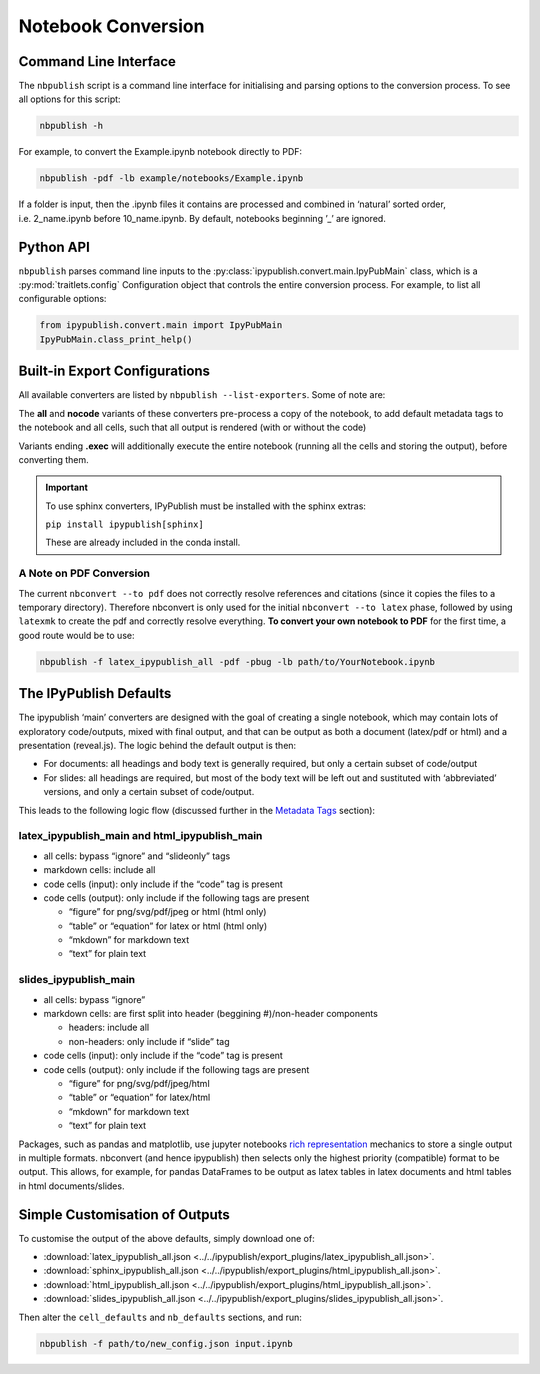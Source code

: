 .. _notebook_conversion:

Notebook Conversion
===================

Command Line Interface
----------------------

The ``nbpublish`` script is a command line interface for initialising
and parsing options to the conversion process.
To see all options for this script:

.. code-block:: console

   nbpublish -h

For example, to convert the Example.ipynb notebook directly to PDF:

.. code-block:: console

   nbpublish -pdf -lb example/notebooks/Example.ipynb

If a folder is input, then the .ipynb files it contains are processed
and combined in ‘natural’ sorted order, i.e. 2_name.ipynb before
10_name.ipynb. By default, notebooks beginning ’_’ are ignored.

Python API
----------

``nbpublish`` parses command line inputs to the
:py:class:`ipypublish.convert.main.IpyPubMain` class,
which is a :py:mod:`traitlets.config` Configuration object that controls
the entire conversion process. For example, to list all configurable options:

.. code-block:: python

    from ipypublish.convert.main import IpyPubMain
    IpyPubMain.class_print_help()

.. seealso::

    :ref:`customise_conversion`

Built-in Export Configurations
------------------------------

All available converters are listed by ``nbpublish --list-exporters``.
Some of note are:

.. glossary::

    latex_ipypublish_main
        the **default** and converts cells to latex according to metadata tags
        on an ‘opt in’ basis. Note that, for this converter,
        **no code cells or output** will appear in the final
        tex/pdf document unless they have a suitable `ipub metadata
        tag <#latex-metadata-tags>`__.

    sphinx_ipypublish_main
        converts the entire notebook(s) to an RST file in the
        `Sphinx document generation <http://www.sphinx-doc.org/en/master/>`_,
        format.

    sphinx_ipypublish_main.run
        The same as sphinx_ipypublish_main, but also creates a conf.py
        file and runs `sphinx-build <https://www.sphinx-doc.org/en/master/man/sphinx-build.html>`_,
        to create HTML documentation (see :ref:`sphinx_extensions`).

    html_ipypublish_main
        converts the entire notebook(s) to HTML and adds a table of contents
        sidebar and a button to toggle input code and output cells
        visible/hidden, with latex citations and references resolved.

    slides_ipypublish_main
        converts the notebook to
        `reveal.js <http://lab.hakim.se/reveal-js/#/>`__ slides, with latex
        citations and references resolved and slide partitioning by markdown
        headers. See the `Live Slideshows <#live-slideshows>`__ section for
        using ``nbpresent`` to serve these slides to a web-browser.

The **all** and **nocode** variants of these converters pre-process a
copy of the notebook, to add default metadata tags to the notebook
and all cells, such that all output is rendered (with or without the code)

Variants ending **.exec** will additionally execute the entire notebook
(running all the cells and storing the output), before converting them.

.. important::

    To use sphinx converters,
    IPyPublish must be installed with the sphinx extras:

    ``pip install ipypublish[sphinx]``

    These are already included in the conda install.

A Note on PDF Conversion
~~~~~~~~~~~~~~~~~~~~~~~~

The current ``nbconvert --to pdf`` does not correctly resolve references
and citations (since it copies the files to a temporary directory).
Therefore nbconvert is only used for the initial
``nbconvert --to latex`` phase, followed by using ``latexmk`` to create
the pdf and correctly resolve everything. **To convert your own notebook
to PDF** for the first time, a good route would be to use:

.. code-block:: console

   nbpublish -f latex_ipypublish_all -pdf -pbug -lb path/to/YourNotebook.ipynb


The IPyPublish Defaults
-----------------------

The ipypublish ‘main’ converters are designed with the goal of creating
a single notebook, which may contain lots of exploratory code/outputs,
mixed with final output, and that can be output as both a document
(latex/pdf or html) and a presentation (reveal.js). The logic behind the
default output is then:

-  For documents: all headings and body text is generally required, but
   only a certain subset of code/output
-  For slides: all headings are required, but most of the body text will
   be left out and sustituted with ‘abbreviated’ versions, and only a
   certain subset of code/output.

This leads to the following logic flow (discussed further in the
`Metadata Tags <#metadata-tags>`__ section):

latex_ipypublish_main and html_ipypublish_main
~~~~~~~~~~~~~~~~~~~~~~~~~~~~~~~~~~~~~~~~~~~~~~~

-  all cells: bypass “ignore” and “slideonly” tags
-  markdown cells: include all
-  code cells (input): only include if the “code” tag is present
-  code cells (output): only include if the following tags are present

   -  “figure” for png/svg/pdf/jpeg or html (html only)
   -  “table” or “equation” for latex or html (html only)
   -  “mkdown” for markdown text
   -  “text” for plain text

slides_ipypublish_main
~~~~~~~~~~~~~~~~~~~~~~

-  all cells: bypass “ignore”
-  markdown cells: are first split into header (beggining #)/non-header
   components

   -  headers: include all
   -  non-headers: only include if “slide” tag

-  code cells (input): only include if the “code” tag is present
-  code cells (output): only include if the following tags are present

   -  “figure” for png/svg/pdf/jpeg/html
   -  “table” or “equation” for latex/html
   -  “mkdown” for markdown text
   -  “text” for plain text

Packages, such as pandas and matplotlib, use jupyter notebooks `rich
representation <http://ipython.readthedocs.io/en/stable/config/integrating.html#rich-display>`__
mechanics to store a single output in multiple formats. nbconvert (and
hence ipypublish) then selects only the highest priority (compatible)
format to be output. This allows, for example, for pandas DataFrames to
be output as latex tables in latex documents and html tables in html
documents/slides.

Simple Customisation of Outputs
-------------------------------

To customise the output of the above defaults, simply download one of:

- :download:`latex_ipypublish_all.json <../../ipypublish/export_plugins/latex_ipypublish_all.json>`.
- :download:`sphinx_ipypublish_all.json <../../ipypublish/export_plugins/html_ipypublish_all.json>`.
- :download:`html_ipypublish_all.json <../../ipypublish/export_plugins/html_ipypublish_all.json>`.
- :download:`slides_ipypublish_all.json <../../ipypublish/export_plugins/slides_ipypublish_all.json>`.

Then alter the ``cell_defaults`` and ``nb_defaults`` sections, and run:

.. code-block:: console

    nbpublish -f path/to/new_config.json input.ipynb

